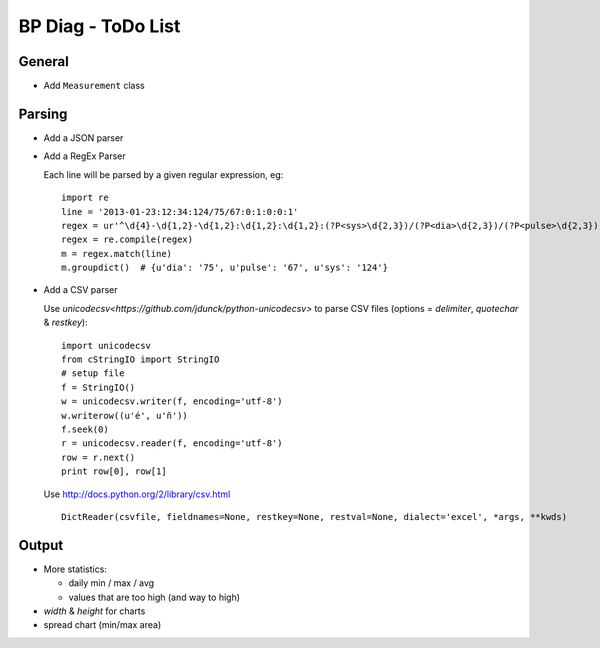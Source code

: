 BP Diag - ToDo List
===================

General
-------

* Add ``Measurement`` class


Parsing
-------

* Add a JSON parser

* Add a RegEx Parser

  Each line will be parsed by a given regular expression, eg::

    import re
    line = '2013-01-23:12:34:124/75/67:0:1:0:0:1'
    regex = ur'^\d{4}-\d{1,2}-\d{1,2}:\d{1,2}:\d{1,2}:(?P<sys>\d{2,3})/(?P<dia>\d{2,3})/(?P<pulse>\d{2,3})(:[01]){5}$'
    regex = re.compile(regex)
    m = regex.match(line)
    m.groupdict()  # {u'dia': '75', u'pulse': '67', u'sys': '124'}

* Add a CSV parser

  Use `unicodecsv<https://github.com/jdunck/python-unicodecsv>` to parse
  CSV files (options = *delimiter*, *quotechar* & *restkey*)::

    import unicodecsv
    from cStringIO import StringIO
    # setup file
    f = StringIO()
    w = unicodecsv.writer(f, encoding='utf-8')
    w.writerow((u'é', u'ñ'))
    f.seek(0)
    r = unicodecsv.reader(f, encoding='utf-8')
    row = r.next()
    print row[0], row[1]

  Use http://docs.python.org/2/library/csv.html ::

    DictReader(csvfile, fieldnames=None, restkey=None, restval=None, dialect='excel', *args, **kwds)


Output
------

* More statistics:

  * daily min / max / avg

  * values that are too high (and way to high)

* *width* & *height* for charts

* spread chart (min/max area)
